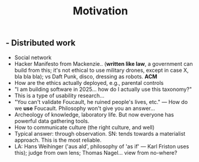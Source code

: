 #+TITLE: Motivation

** - Distributed work
- Social network
- Hacker Manifesto from Mackenzie.. (*written like law*, a government can build from this; it's not ethical to use military drones, except in case X, bla bla bla); vs Daft Punk, disco, dressing as robots.  **ACM**
- How are the ethics actually deployed, e.g., parental controls
- "I am building software in 2025... how do I actually use this taxonomy?"
- This is a type of usability research...
- "You can't validate Foucault, he ruined people's lives, etc." — How do we *use* Foucault.  Philosophy won't give you an answer...
- Archeology of knowledge, laboratory life.  But now everyone has powerful data gathering tools.
- How to communicate culture (the right culture, and well)
- Typical answer: through observation. SN: tends towards a materialist approach. This is the most reliable.
- LA: Hans Weihinger ('aus ald', philosophy of 'as if' — Karl Friston uses this); judge from own lens; Thomas Nagel... view from no-where?
